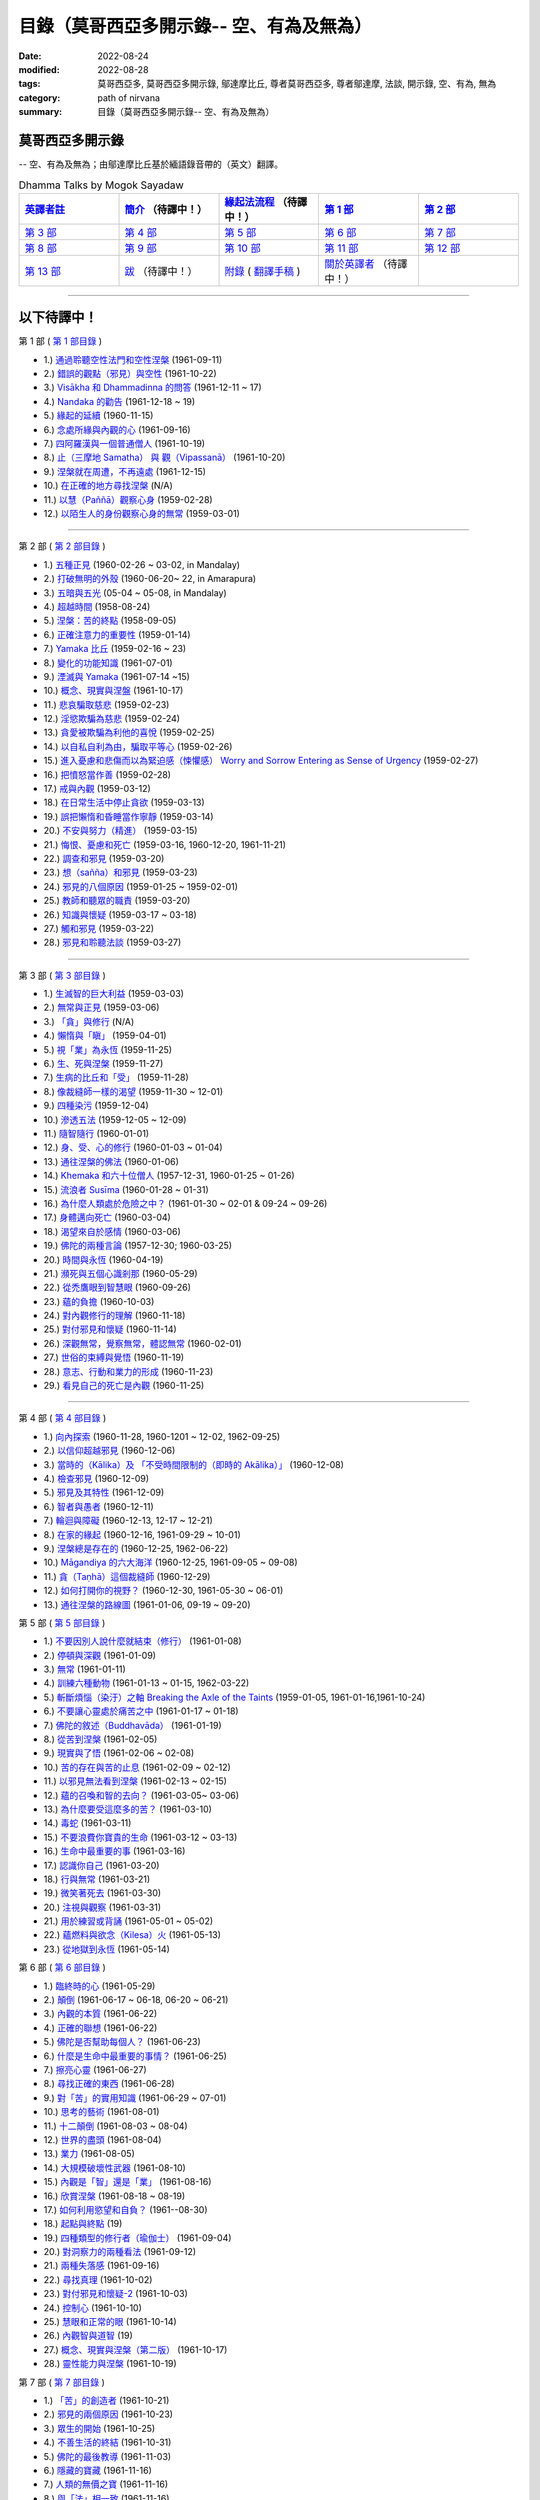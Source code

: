============================================
目錄（莫哥西亞多開示錄-- 空、有為及無為）
============================================

:date: 2022-08-24
:modified: 2022-08-28
:tags: 莫哥西亞多, 莫哥西亞多開示錄, 鄔達摩比丘, 尊者莫哥西亞多, 尊者鄔達摩, 法談, 開示錄, 空、有為, 無為
:category: path of nirvana
:summary: 目錄（莫哥西亞多開示錄-- 空、有為及無為）


莫哥西亞多開示錄
~~~~~~~~~~~~~~~~~~~

-- 空、有為及無為；由鄔達摩比丘基於緬語錄音帶的（英文）翻譯。

.. list-table:: Dhamma Talks by Mogok Sayadaw
   :widths: 20 20 20 20 20
   :header-rows: 1

   * - `英譯者註 <{filename}translator-notes-han%zh.rst>`__
     - `簡介 <{filename}introduction-han%zh.rst>`__  （待譯中！）
     - `緣起法流程 <{filename}da-process-han%zh.rst>`__ （待譯中！）
     - `第 1 部`_
     - `第 2 部`_ 
   * - `第 3 部`_
     - `第 4 部`_
     - `第 5 部`_
     - `第 6 部`_
     - `第 7 部`_
   * - `第 8 部`_
     - `第 9 部`_
     - `第 10 部`_
     - `第 11 部`_
     - `第 12 部`_
   * - `第 13 部`_
     - `跋 <{filename}postscript-han%zh.rst>`__ （待譯中！）
     - `附錄 <{filename}appendix-han%zh.rst>`__ ( `翻譯手稿 <{filename}../dhamma-talks-by-mogok-sayadaw/translation-manuscript%zh.rst>`__ )
     - `關於英譯者`_  （待譯中！）
     - 

---------------------------

以下待譯中！
~~~~~~~~~~~~~~

_`第 1 部` ( `第 1 部目錄 <{filename}pt01-content-of-part01-han%zh.rst>`_ )

- 1.) `通過聆聽空性法門和空性涅槃 <{filename}pt01-01-emptiness-dhamma-and-emptiness-nibbana-han%zh.rst>`_ (1961-09-11)

- 2.) `錯誤的觀點（邪見）與空性 <{filename}pt01-02-wrong-view-and-emptiness-han%zh.rst>`_ (1961-10-22)

- 3.) `Visākha 和 Dhammadinna 的問答 <{filename}pt01-03-questions-and-answers-by-visakha-and-dhammadinna-han%zh.rst>`_ (1961-12-11 ~ 17)

- 4.) `Nandaka 的勸告 <{filename}pt01-04-nandaka-s-exhortation-han%zh.rst>`_ (1961-12-18 ~ 19)

- 5.) `緣起的延續 <{filename}pt01-05-continuation-of-dependent-arising-han%zh.rst>`_ (1960-11-15)

- 6.) `念處所緣與內觀的心 <{filename}pt01-06-satipathana-objects-and-the-contemplative-mind-han%zh.rst>`_ (1961-09-16)

- 7.) `四阿羅漢與一個普通僧人 <{filename}pt01-07-four-arahants-and-an-ordinary-monk-han%zh.rst>`_ (1961-10-19)

- 8.) `止（三摩地 Samatha） 與 觀（Vipassanā） <{filename}pt01-08-samatha-and-vipassana-han%zh.rst>`_ (1961-10-20)

- 9.) `涅槃就在周遭，不再遠處 <{filename}pt01-09-nibbana-is-near-not-far-away-han%zh.rst>`_ (1961-12-15)

- 10.) `在正確的地方尋找涅槃 <{filename}pt01-10-looking-for-nibbana-at-the-right-place-han%zh.rst>`_ (N/A)

- 11.) `以慧（Paññā）觀察心身 <{filename}pt01-11-observe-the-mind-body-with-panna-han%zh.rst>`_ (1959-02-28)

- 12.) `以陌生人的身份觀察心身的無常 <{filename}pt01-12-observe-the-impermanence-of-mind-body-as-a-stranger-han%zh.rst>`_ (1959-03-01)

------

_`第 2 部` ( `第 2 部目錄 <{filename}pt02-content-of-part02-han%zh.rst>`_ )

- 1.) `五種正見 <{filename}pt02-01-five-kinds-of-right-view-han%zh.rst>`_ (1960-02-26 ~ 03-02, in Mandalay)

- 2.) `打破無明的外殼 <{filename}pt02-02-breaking-the-shells-of-ignorance-han%zh.rst>`_ (1960-06-20~ 22, in Amarapura)

- 3.) `五暗與五光 <{filename}pt02-03-five-darkness-five-lights-han%zh.rst>`_ (05-04 ~ 05-08, in Mandalay)

- 4.) `超越時間 <{filename}pt02-04-transcending-time-han%zh.rst>`_ (1958-08-24)

- 5.) `涅槃：苦的終點 <{filename}pt02-05-nibbana-the-ending-of-dukkha-han%zh.rst>`_ (1958-09-05)

- 6.) `正確注意力的重要性 <{filename}pt02-06-important-of-right-attention-han%zh.rst>`_ (1959-01-14)

- 7.) `Yamaka 比丘 <{filename}pt02-07-bhikkhu-yamaka-han%zh.rst>`_ (1959-02-16 ~ 23)

- 8.) `變化的功能知識 <{filename}pt02-08-functional-knowledge-of-change-han%zh.rst>`_ (1961-07-01)

- 9.) `湮滅與 Yamaka <{filename}pt02-09-annihilation-and-yamaka-han%zh.rst>`_ (1961-07-14 ~15)

- 10.) `概念、現實與涅盤 <{filename}pt02-10-concept-reality-and-nibbana-han%zh.rst>`_ (1961-10-17)

- 11.) `悲哀騙取慈悲 <{filename}pt02-11-sorrow-deceiving-as-compassion-han%zh.rst>`_ (1959-02-23)

- 12.) `淫慾欺騙為慈悲 <{filename}pt02-12-lust-deceiving-as-lovingkindness-han%zh.rst>`_ (1959-02-24)

- 13.) `貪愛被欺騙為利他的喜悅 <{filename}pt02-13-tanha-deceiving-as-altruistic-joy-han%zh.rst>`_ (1959-02-25)

- 14.) `以自私自利為由，騙取平等心 <{filename}pt02-14-selfishness-deceiving-as-equanimity-han%zh.rst>`_ (1959-02-26)

- 15.) `進入憂慮和悲傷而以為緊迫感（悚懼感） Worry and Sorrow Entering as Sense of Urgency <{filename}pt02-15-worry-and-sorrow-entering-as-sense-of-urgency-han%zh.rst>`_ (1959-02-27)

- 16.) `把憤怒當作善 <{filename}pt02-16-take-anger-as-wholesome-han%zh.rst>`_ (1959-02-28)

- 17.) `戒與內觀 <{filename}pt02-17-sila-and-vipassana-han%zh.rst>`_ (1959-03-12)

- 18.) `在日常生活中停止貪欲 <{filename}pt02-18-to-stop-craving-in-everyday-life-han%zh.rst>`_ (1959-03-13)

- 19.) `誤把懶惰和昏睡當作寧靜 <{filename}pt02-19-mistaken-sloth-and-torpor-as-serenity-han%zh.rst>`_ (1959-03-14)

- 20.) `不安與努力（精進） <{filename}pt02-20-restlessness-and-effort-han%zh.rst>`_ (1959-03-15)

- 21.) `悔恨、憂慮和死亡 <{filename}pt02-21-remorse-worry-and-dying-han%zh.rst>`_ (1959-03-16, 1960-12-20, 1961-11-21)

- 22.) `調查和邪見 <{filename}pt02-22-investigation-and-wrong-views-han%zh.rst>`_ (1959-03-20)

- 23.) `想（sañña）和邪見 <{filename}pt02-23-perception-and-wrong-views-han%zh.rst>`_ (1959-03-23)

- 24.) `邪見的八個原因 <{filename}pt02-24-eight-causes-of-wrong-views-han%zh.rst>`_ (1959-01-25 ~ 1959-02-01)

- 25.) `教師和聽眾的職責 <{filename}pt02-25-duties-of-teacher-and-listener-han%zh.rst>`_ (1959-03-20)

- 26.) `知識與懷疑 <{filename}pt02-26-knowledge-and-doubt-han%zh.rst>`_ (1959-03-17 ~ 03-18)

- 27.) `觸和邪見 <{filename}pt02-27-contact-and-wrong-view-han%zh.rst>`_ (1959-03-22)

- 28.) `邪見和聆聽法談 <{filename}pt02-28-wrong-viewand-listening-talks-han%zh.rst>`_ (1959-03-27)

------

_`第 3 部` ( `第 3 部目錄 <{filename}pt03-content-of-part03-han%zh.rst>`_ )

- 1.) `生滅智的巨大利益 <{filename}pt03-01-great-benefit-of-udayabbhaya-nana-han%zh.rst>`_ (1959-03-03)

- 2.) `無常與正見 <{filename}pt03-02-impermanence-and-right-view-han%zh.rst>`_ (1959-03-06)

- 3.) `「貪」與修行 <{filename}pt03-03-tanha-and-practice-han%zh.rst>`_ (N/A)

- 4.) `懶惰與「瞋」 <{filename}pt03-04-laziness-and-dosa-han%zh.rst>`_ (1959-04-01)

- 5.) `視「業」為永恆 <{filename}pt03-05-take-kamma-as-permanence-han%zh.rst>`_ (1959-11-25)

- 6.) `生、死與涅槃 <{filename}pt03-06-birth-death-and-nibbana-han%zh.rst>`_ (1959-11-27)

- 7.) `生病的比丘和「受」 <{filename}pt03-07-sick-bhikkhu-and-vedana-han%zh.rst>`_ (1959-11-28)

- 8.) `像裁縫師一樣的渴望 <{filename}pt03-08-craving-like-a-tailor-han%zh.rst>`_ (1959-11-30 ~ 12-01)

- 9.) `四種染污 <{filename}pt03-09-four-taints-han%zh.rst>`_ (1959-12-04)

- 10.) `滲透五法 <{filename}pt03-10-penetration-of-the-five-dhamma-han%zh.rst>`_ (1959-12-05 ~ 12-09)

- 11.) `隨智隨行 <{filename}pt03-11-follow-behind-with-knowing-han%zh.rst>`_ (1960-01-01)

- 12.) `身、受、心的修行 <{filename}pt03-12-practice-on-the-body-feeling-and-mind-han%zh.rst>`_ (1960-01-03 ~ 01-04)

- 13.) `通往涅槃的佛法 <{filename}pt03-13-dhamma-to-nibbana-han%zh.rst>`_ (1960-01-06)

- 14.) `Khemaka 和六十位僧人 <{filename}pt03-14-khemaka-and-the-sixty-monks-han%zh.rst>`_ (1957-12-31, 1960-01-25 ~ 01-26)

- 15.) `流浪者 Susīma <{filename}pt03-15-susima-the-wanderer-han%zh.rst>`_ (1960-01-28 ~ 01-31)

- 16.) `為什麼人類處於危險之中？ <{filename}pt03-16-why-human-beings-in-dangers-han%zh.rst>`_ (1961-01-30 ~ 02-01 & 09-24 ~ 09-26)

- 17.) `身體邁向死亡 <{filename}pt03-17-body-moving-towards-death-han%zh.rst>`_ (1960-03-04)

- 18.) `渴望來自於感情 <{filename}pt03-18-craving-come-from-affection-han%zh.rst>`_ (1960-03-06)

- 19.) `佛陀的兩種言論 <{filename}pt03-19-two-kinds-of-speech-of-the-buddha-han%zh.rst>`_ (1957-12-30; 1960-03-25)

- 20.) `時間與永恆 <{filename}pt03-20-time-and-timelessness-han%zh.rst>`_ (1960-04-19)

- 21.) `瀕死與五個心識剎那 <{filename}pt03-21-near-death-and-the-five-mind-moments-han%zh.rst>`_ (1960-05-29)

- 22.) `從禿鷹眼到智慧眼 <{filename}pt03-22-from-vulture-eye-to-wisdom-eye-han%zh.rst>`_ (1960-09-26)

- 23.) `蘊的負擔 <{filename}pt03-23-burden-of-the-khandhas-han%zh.rst>`_ (1960-10-03)

- 24.) `對內觀修行的理解 <{filename}pt03-24-understanding-of-insight-practice-han%zh.rst>`_ (1960-11-18)

- 25.) `對付邪見和懷疑 <{filename}pt03-25-to-deal-with-wrong-viewand-doubt-han%zh.rst>`_ (1960-11-14)

- 26.) `深觀無常，覺察無常，體認無常 <{filename}pt03-26-contemplate-anicca-perceive-anicca-and-know-anicca-han%zh.rst>`_ (1960-02-01)

- 27.) `世俗的束縛與覺悟 <{filename}pt03-27-worldly-fetters-and-realization-han%zh.rst>`_ (1960-11-19)

- 28.) `意志、行動和業力的形成 <{filename}pt03-28-volition-action-and-kammic-formation-han%zh.rst>`_ (1960-11-23)

- 29.) `看見自己的死亡是內觀 <{filename}pt03-29-seeing-ones-own-death-is-vipassana-han%zh.rst>`_ (1960-11-25)

------

_`第 4 部` ( `第 4 部目錄 <{filename}pt04-content-of-part04-han%zh.rst>`_ )

- 1.) `向內探索 <{filename}pt04-01-inward-exploration-han%zh.rst>`_ (1960-11-28, 1960-1201 ~ 12-02, 1962-09-25)

- 2.) `以信仰超越邪見 <{filename}pt04-02-with-faith-transcend-wrong-view-han%zh.rst>`_ (1960-12-06)

- 3.) `當時的（Kālika）及 「不受時間限制的（即時的 Akālika）」 <{filename}pt04-03-time-comsuming-and-timeless-kalika-and-akalika-han%zh.rst>`_ (1960-12-08)

- 4.) `檢查邪見 <{filename}pt04-04-checking-for-wrong-views-han%zh.rst>`_ (1960-12-09)

- 5.) `邪見及其特性 <{filename}pt04-05-wrong-views-and-characters-han%zh.rst>`_ (1961-12-09)

- 6.) `智者與愚者 <{filename}pt04-06-the-wise-and-the-fool-han%zh.rst>`_ (1960-12-11)

- 7.) `輪迴與障礙 <{filename}pt04-07-samsara-and-the-hindrances-han%zh.rst>`_ (1960-12-13, 12-17 ~ 12-21)

- 8.) `在家的緣起 <{filename}pt04-08-dependent-origination-at-home-han%zh.rst>`_ (1960-12-16, 1961-09-29 ~ 10-01)

- 9.) `涅槃總是存在的 <{filename}pt04-09-nibbana-always-exist-han%zh.rst>`_ (1960-12-25, 1962-06-22)

- 10.) `Māgandiya 的六大海洋 <{filename}pt04-10-the-six-oceans-of-magandiya-han%zh.rst>`_ (1960-12-25, 1961-09-05 ~ 09-08)

- 11.) `貪（Taṇhā）這個裁縫師 <{filename}pt04-11-tanha-the-tailor-han%zh.rst>`_ (1960-12-29)

- 12.) `如何打開你的視野？ <{filename}pt04-12-how-to-open-your-eye-han%zh.rst>`_ (1960-12-30, 1961-05-30 ~ 06-01)

- 13.) `通往涅槃的路線圖 <{filename}pt04-13-the-road-map-to-nibbana-han%zh.rst>`_ (1961-01-06, 09-19 ~ 09-20)

_`第 5 部` ( `第 5 部目錄 <{filename}pt05-content-of-part05-han%zh.rst>`_ )

- 1.) `不要因別人說什麼就結束（修行） <{filename}pt05-01-dont-end-up-at-what-others-say-han%zh.rst>`_ (1961-01-08)

- 2.) `停頓與深觀 <{filename}pt05-02-stopping-and-contemplation-han%zh.rst>`_ (1961-01-09)

- 3.) `無常 <{filename}pt05-03-impermanence-han%zh.rst>`_ (1961-01-11)

- 4.) `訓練六種動物 <{filename}pt05-04-training-the-six-animals-han%zh.rst>`_ (1961-01-13 ~ 01-15, 1962-03-22)

- 5.) `斬斷煩惱（染汙）之軸 Breaking the Axle of the Taints <{filename}pt05-05-breaking-the-axle-of-the-taints-han%zh.rst>`_ (1959-01-05, 1961-01-16,1961-10-24)

- 6.) `不要讓心靈處於痛苦之中 <{filename}pt05-06-dont-let-the-mind-in-pain-han%zh.rst>`_ (1961-01-17 ~ 01-18)

- 7.) `佛陀的敘述（Buddhavāda） <{filename}pt05-07-buddhavada-han%zh.rst>`_ (1961-01-19)

- 8.) `從苦到涅槃 <{filename}pt05-08-from-dukkha-to-nibbana-han%zh.rst>`_ (1961-02-05)

- 9.) `現實與了悟 <{filename}pt05-09-the-reality-and-the-knowing-han%zh.rst>`_ (1961-02-06 ~ 02-08)

- 10.) `苦的存在與苦的止息 <{filename}pt05-10-dukkha-exist-and-dukkha-cease-han%zh.rst>`_ (1961-02-09 ~ 02-12)

- 11.) `以邪見無法看到涅槃 <{filename}pt05-11-cant-see-nibbana-with-wrong-view-han%zh.rst>`_ (1961-02-13 ~ 02-15)

- 12.) `蘊的召喚和智的去向？ <{filename}pt05-12-khandha-calling-and-nana-going-han%zh.rst>`_ (1961-03-05~ 03-06)

- 13.) `為什麼要受這麼多的苦？ <{filename}pt05-13-why-suffer-so-much-han%zh.rst>`_ (1961-03-10)

- 14.) `毒蛇 <{filename}pt05-14-a-poisonous-snake-han%zh.rst>`_ (1961-03-11)

- 15.) `不要浪費你寶貴的生命 <{filename}pt05-15-dont-waste-your-precious-life-han%zh.rst>`_ (1961-03-12 ~ 03-13)

- 16.) `生命中最重要的事 <{filename}pt05-16-the-most-important-thing-in-life-han%zh.rst>`_ (1961-03-16)

- 17.) `認識你自己 <{filename}pt05-17-to-know-yourself-han%zh.rst>`_ (1961-03-20)

- 18.) `行與無常 <{filename}pt05-18-formation-and-impermanence-han%zh.rst>`_ (1961-03-21)

- 19.) `微笑著死去 <{filename}pt05-19-dying-with-smile-han%zh.rst>`_ (1961-03-30)

- 20.) `注視與觀察 <{filename}pt05-20-watching-and-observing-han%zh.rst>`_ (1961-03-31)

- 21.) `用於練習或背誦 <{filename}pt05-21-for-practice-or-reciting-han%zh.rst>`_ (1961-05-01 ~ 05-02)

- 22.) `蘊燃料與欲念（Kilesa）火 <{filename}pt05-22-khandha-fuel-with-kilesa-fire-han%zh.rst>`_ (1961-05-13)

- 23.) `從地獄到永恆 <{filename}pt05-23-from-hell-to-eternity-han%zh.rst>`_ (1961-05-14)

_`第 6 部` ( `第 6 部目錄 <{filename}pt06-content-of-part06-han%zh.rst>`_ )

- 1.) `臨終時的心 <{filename}pt06-01-the-mind-at-dying-han%zh.rst>`_ (1961-05-29)

- 2.) `顛倒 <{filename}pt06-02-perversions-han%zh.rst>`_ (1961-06-17 ~ 06-18, 06-20 ~ 06-21)

- 3.) `內觀的本質 <{filename}pt06-03-the-nature-of-vipassana-han%zh.rst>`_ (1961-06-22)

- 4.) `正確的聯想 <{filename}pt06-04-the-right-association-han%zh.rst>`_ (1961-06-22)

- 5.) `佛陀是否幫助每個人？ <{filename}pt06-05-did-the-buddha-help-everyone-han%zh.rst>`_ (1961-06-23)

- 6.) `什麼是生命中最重要的事情？ <{filename}pt06-06-what-is-the-most-important-thing-in-life-han%zh.rst>`_ (1961-06-25)

- 7.) `擦亮心靈 <{filename}pt06-07-polishing-the-mind-han%zh.rst>`_ (1961-06-27)

- 8.) `尋找正確的東西 <{filename}pt06-08-searching-for-the-right-things-han%zh.rst>`_ (1961-06-28)

- 9.) `對「苦」的實用知識 <{filename}pt06-09-practical-knowledge-of-dukkha-han%zh.rst>`_ (1961-06-29 ~ 07-01)

- 10.) `思考的藝術 <{filename}pt06-10-the-art-of-thinking-han%zh.rst>`_ (1961-08-01)

- 11.) `十二顛倒 <{filename}pt06-11-twelve-perversions-han%zh.rst>`_ (1961-08-03 ~ 08-04)

- 12.) `世界的盡頭 <{filename}pt06-12-the-end-of-the-world-han%zh.rst>`_ (1961-08-04)

- 13.) `業力 <{filename}pt06-13-kammic-energy-han%zh.rst>`_ (1961-08-05)

- 14.) `大規模破壞性武器 <{filename}pt06-14-weapon-of-mass-destruction-han%zh.rst>`_ (1961-08-10)

- 15.) `內觀是「智」還是「業」 <{filename}pt06-15-vipassana-is-knowledge-or-action-han%zh.rst>`_ (1961-08-16) 

- 16.) `欣賞涅槃 <{filename}pt06-16-appreciation-of-nibbana-han%zh.rst>`_ (1961-08-18 ~ 08-19)

- 17.) `如何利用慾望和自負？ <{filename}pt06-17-how-to-use-desire-and-conceit-han%zh.rst>`_ (1961--08-30)

- 18.) `起點與終點 <{filename}pt06-18-beginning-and-ending-han%zh.rst>`_ (19)

- 19.) `四種類型的修行者（瑜伽士） <{filename}pt06-19-four-types-of-yogi-han%zh.rst>`_ (1961-09-04)

- 20.) `對洞察力的兩種看法 <{filename}pt06-20-two-views-on-insight-han%zh.rst>`_ (1961-09-12)

- 21.) `兩種失落感 <{filename}pt06-21-two-kinds-of-disenchantment-han%zh.rst>`_ (1961-09-16)

- 22.) `尋找真理 <{filename}pt06-22-searching-for-the-truth-han%zh.rst>`_ (1961-10-02)

- 23.) `對付邪見和懷疑-2 <{filename}pt06-23-dealing-with-wrong-view-and-doubt-han%zh.rst>`_ (1961-10-03)

- 24.) `控制心 <{filename}pt06-24-controlling-the-mind-han%zh.rst>`_ (1961-10-10)

- 25.) `慧眼和正常的眼 <{filename}pt06-25-nana-eye-and-normal-eye-han%zh.rst>`_ (1961-10-14)

- 26.) `內觀智與道智 <{filename}pt06-26-insight-knowledge-and-path-knowledge-han%zh.rst>`_ (19)

- 27.) `概念、現實與涅槃（第二版） <{filename}pt06-27-concept-reality-and-nibbana-han%zh.rst>`_ (1961-10-17)

- 28.) `靈性能力與涅槃 <{filename}pt06-28-spiritual-faculties-and-nibbana-han%zh.rst>`_ (1961-10-19)

_`第 7 部` ( `第 7 部目錄 <{filename}pt07-content-of-part07-han%zh.rst>`_ )

- 1.) `「苦」的創造者 <{filename}pt07-01-the-creators-of-dukkha-han%zh.rst>`_ (1961-10-21)

- 2.) `邪見的兩個原因 <{filename}pt07-02-two-causes-for-wrong-view-han%zh.rst>`_ (1961-10-23)

- 3.) `眾生的開始 <{filename}pt07-03-beginning-of-beings-han%zh.rst>`_ (1961-10-25)

- 4.) `不善生活的終結 <{filename}pt07-04-ending-of-the-unwholesome-life-han%zh.rst>`_ (1961-10-31)

- 5.) `佛陀的最後教導 <{filename}pt07-05-the-last-teaching-of-the-buddha-han%zh.rst>`_ (1961-11-03)

- 6.) `隱藏的寶藏 <{filename}pt07-06-hidden-treasure-han%zh.rst>`_ (1961-11-16)

- 7.) `人類的無價之寶 <{filename}pt07-07-priceless-treasure-of-mankind-han%zh.rst>`_ (1961-11-16)

- 8.) `與「法」相一致 <{filename}pt07-08-in-accordance-with-the-dhamma-han%zh.rst>`_ (1961-11-16)

- 9.) `正確地執行布施 <{filename}pt07-09-perform-adana-properly-han%zh.rst>`_ (1961-11-22)

- 10.) `布施和「苦」的結束 <{filename}pt07-10-dana-and-the-ending-of-dukkha-han%zh.rst>`_ (1961-11-22)

- 11.) `兩個地獄的守護者 <{filename}pt07-11-two-guardians-of-hells-han%zh.rst>`_ (1961-11-23)

- 12.) `不能依賴外部力量 <{filename}pt07-12-cannot-rely-on-the-outside-power-han%zh.rst>`_ (1961-11-23)

- 13.) `「苦」與「苦」的結束 <{filename}pt07-13-dukkha-and-the-end-of-dukkha-han%zh.rst>`_ (1961-11-24)

- 14.) `「受」的重要性 <{filename}pt07-14-importance-of-feeling-han%zh.rst>`_ (1961-11-25)

- 15.) `「貪 Tanhā」與「業 Kamma」 <{filename}pt07-15-craving-and-action-han%zh.rst>`_ (1961-11-28)

- 16.) `三杯藥和瘋狂的眾生 <{filename}pt07-16-three-cups-of-medicine-and-the-crazy-beings-han%zh.rst>`_ (1961-11-30)

- 17.) `「入流者」與顛倒 <{filename}pt07-17-stream-enterer-and-the-inversions-han%zh.rst>`_ (1961-11-30)

- 18.) `打破（輪迴緣起的）軸環 <{filename}pt07-18-breaking-the-collar-han%zh.rst>`_ (1961-11-30)

- 19.) `可怕的邪見 <{filename}pt07-19-frightening-wrong-view-han%zh.rst>`_ (1961-12-05)

- 20.) `如何償還你的債務？ <{filename}pt07-20-how-to-pay-your-debts-han%zh.rst>`_ (1961-12-07)

- 21.) `佛教徒有邪見嗎？ <{filename}pt07-21-do-buddhists-have-wrong-views-han%zh.rst>`_ (1961-12-06)

- 22.) `慈悲為懷的邪見 <{filename}pt07-22-compassion-with-wrong-view-han%zh.rst>`_ (1961-12-08)

- 23.) `智者與愚者之路 <{filename}pt07-23-the-paths-of-the-wise-and-the-fool-han%zh.rst>`_ (1961-12-10)

- 24.) `尋找源頭 <{filename}pt07-24-searching-for-the-source-han%zh.rst>`_ (1961-12-11)

- 25.) `經典中的三種「智」 <{filename}pt07-25-three-knowledges-in-the-suttas-han%zh.rst>`_ (1961-12-15)

- 26.) `佛陀的教誨 <{filename}pt07-26-the-doctrine-of-the-buddha-han%zh.rst>`_ (1961-12-16)

- 27.) `不明智的專注和痛苦 <{filename}pt07-27-unwise-attention-and-sufferings-han%zh.rst>`_ (1961-12-17)

- 28.) `「渴望」戰勝了「行」 <{filename}pt07-28-craving-overrules-actions-han%zh.rst>`_ (1961-12-18)

- 29.) `有條件的（「有為」）和無條件的（「無為」） <{filename}pt07-29-conditioned-and-unconditioned-han%zh.rst>`_ (1962-02-22)

_`第 8 部` ( `第 8 部目錄 <{filename}pt08-content-of-part08-han%zh.rst>`_ )

- 1.) `三言兩語 <{filename}pt08-01-three-worlds-han%zh.rst>`_ (1962-02-15 ~ 02-21)

- 2.) `你是智者還是愚者？ <{filename}pt08-02-are-you-the-wise-or-the-fool-han%zh.rst>`_ (1962-03-05, 03-06)

- 3.) `法的力量 <{filename}pt08-03-power-of-the-dhamma-han%zh.rst>`_ (1962-03-14)

- 4.) `通往涅槃而無新業 <{filename}pt08-04-to-nibbana-without-new-kammas-han%zh.rst>`_ (1962-03-15)

- 5.) `過失與痛苦 <{filename}pt08-05-negligence-and-suffering-han%zh.rst>`_ (1962-03-23, 03-24)

- 6.) `關於無我 <{filename}pt08-06-on-anatta-han%zh.rst>`_ (1962-04-18, 04-19)

- 7.) `沒有了悟的兩個原因 <{filename}pt08-07-two-causes-of-no-realization-han%zh.rst>`_ (1962-04-21)

- 8.) `從具「貪（Tanhā）」和「（我）慢（Māna）」到涅槃 <{filename}pt08-08-with-tanha-and-mana-to-nibbana-han%zh.rst>`_ (1962-05-13)

- 9.) `輪迴的延伸 <{filename}pt08-09-extension-of-samsara-han%zh.rst>`_ (1962-05-15)

- 10.) `被煩惱削弱（的心），就沒有真正的幸福 <{filename}pt08-10-with-kilesa-sap-no-real-happiness-han%zh.rst>`_ (1962-05-29)

- 11.) `不明智的專注和祈禱 <{filename}pt08-11-unwise-attention-and-prayers-han%zh.rst>`_ (1962-06-04)

- 12.) `真理在蘊當中 <{filename}pt08-12-truth-is-in-the-khandha-han%zh.rst>`_ (1962-06-15)

- 13.) `涅槃是最重要的幸福 <{filename}pt08-13-nibbana-is-the-foremost-happiness-han%zh.rst>`_ (1962-06-15)

- 14.) `對自己要有慈悲心和智慧 <{filename}pt08-14-to-has-compassion-and-wisdom-for-oneself-han%zh.rst>`_ (1962-06-16)

- 15.) `關於「心」 <{filename}pt08-15-about-the-mind-han%zh.rst>`_ (1962-06-17)

- 16.) `關於「涅槃」 <{filename}pt08-16-on-nibbana-han%zh.rst>`_ (1962-06-18)

- 17.) `兩種不同的「法」 <{filename}pt08-17-two-different-dhammas-han%zh.rst>`_ (1962-06-20)

- 18.) `兩種對真理的智慧 <{filename}pt08-18-two-knowledges-of-the-truth-han%zh.rst>`_ (1962-06-21)

- 19.) `正確的聯想-2 <{filename}pt08-19-right-association-han%zh.rst>`_ (1962-06-22)

- 20.) `了悟真理的重要性 <{filename}pt08-20-importance-of-knowing-the-truth-han%zh.rst>`_ (1962-07-08)

- 21.) `對佛教徒的回答 <{filename}pt08-21-answer-to-a-buddhist-han%zh.rst>`_ (1962-07-10)

- 22.) `通往涅槃的三個步驟 <{filename}pt08-22-three-steps-to-nibbana-han%zh.rst>`_ (1962-07-08 ~ 07-10)

- 23.) `對《涅槃》的邪見 <{filename}pt08-23-wrong-view-on-nibbana-han%zh.rst>`_ (1962-07-11,  07-12)

_`第 9 部` ( `第 9 部目錄 <{filename}pt09-content-of-part09-han%zh.rst>`_ )

- 1.) `錯誤知識的危險 <{filename}pt09-01-the-dangers-of-wrong-knowledge-han%zh.rst>`_ (1962-07-31)

- 2.) `不衝突和不執著 <{filename}pt09-02-non-conflict-and-non-attachment-han%zh.rst>`_ (1962-08-08)

- 3.) `用深觀來發展 <{filename}pt09-03-development-with-contemplation-han%zh.rst>`_ (1962-08-08)

- 4.) `骨山與血海 <{filename}pt09-04-mountains-of-bones-and-oceans-of-blood-han%zh.rst>`_ (1962-09-02 ~ 09-03)

- 5.) `涅槃的比喻 <{filename}pt09-05-a-simile-for-nibbana-han%zh.rst>`_ (1962-09-07)

- 6.) `深觀無我 <{filename}pt09-06-contemplation-on-anatta-han%zh.rst>`_ (1962-09-16)

- 7.) `染污（煩惱）的止息 <{filename}pt09-07-cessation-of-the-taints-han%zh.rst>`_ (1962-09-19)

- 8.) `你在崇拜邪見嗎？ <{filename}pt09-08-are-you-worshipping-wrong-views-han%zh.rst>`_ (1962-09-20)

- 9.) `身和心的痛苦 <{filename}pt09-09-body-and-mental-pains-han%zh.rst>`_ (1962-09-22)

- 10.) `如何覺知感受而死？ <{filename}pt09-10-how-to-die-with-feelings-han%zh.rst>`_ (1962-09-23, 09-24)

- 11.) `應該知道自己的價值 <{filename}pt09-11-should-know-ones-value-han%zh.rst>`_ (1962-09-26)

- 12.) `誤以為是涅槃 <{filename}pt09-12-mistaken-with-nibbana-han%zh.rst>`_ (1962-10-04 ~ 10-05)

- 13.) `依靠法，不依靠外部力量 <{filename}pt09-13-rely-on-dhamma-not-outside-power-han%zh.rst>`_ (1962-10-07)

- 14.) `兇手 <{filename}pt09-14-the-murderers-han%zh.rst>`_ (1962-10-08)

- 15.) `愛上「苦」 <{filename}pt09-15-fall-in-love-with-dukkha-han%zh.rst>`_ (1962-10-09)

- 16.) `為什麼成為眾生？ <{filename}pt09-16-why-become-living-beings-han%zh.rst>`_ (1962-10-09)

- 17.) `對猴子的迷戀 <{filename}pt09-17-disenchantment-with-the-monkey-han%zh.rst>`_ (1962-10-10)

- 18.) `如何進行布施 <{filename}pt09-18-how-to-perform-dana-han%zh.rst>`_ (1962-10-12)

- 19.) `堅守真正可靠的法 <{filename}pt09-19-staying-with-the-truly-reliable-dhamma-han%zh.rst>`_ (1962-10-15)

- 20.) `關於內觀（觀禪）修行 <{filename}pt09-20-on-vipassana-bhavana-han%zh.rst>`_ (1961-09-01 ~ 09-02)

- 21.) `關於業的邪見 <{filename}pt09-21-wrong-view-on-kamma-han%zh.rst>`_ (1961-09-21, 09-22)

- 22.) `大「苦」的根源 <{filename}pt09-22-the-source-of-great-sufferings-han%zh.rst>`_ (1961-10-04)

- 23.) `無常的重要性 <{filename}pt09-23-the-important-of-anicca-han%zh.rst>`_ (no date)

- 24.) `以智行善業 <{filename}pt09-24-wholesome-kamma-with-knowledge-han%zh.rst>`_ (1960-12-09)

- 25.) `邪見、苦與涅槃 <{filename}pt09-25-wrong-view-dukkha-and-nibbana-han%zh.rst>`_ (1960-10-10)

- 26.) `「苦」之真理的重要性 <{filename}pt09-26-importance-of-the-truth-of-dukkha-han%zh.rst>`_ (1960-12-11)

- 27.) `從無明到「智」 <{filename}pt09-27-from-ignorance-to-knowledge-han%zh.rst>`_ (1960-12-12)

_`第 10 部` ( `第 10 部目錄 <{filename}pt10-content-of-part10-han%zh.rst>`_ )

- 1.) `中道 <{filename}pt10-01-the-middle-way-han%zh.rst>`_ (1960-12-13)

- 2.) `及時糾正自己的錯誤 <{filename}pt10-02-correct-ones-mistakes-in-time-han%zh.rst>`_ (1960-12-18)

- 3.) `你是個傻瓜嗎？ <{filename}pt10-03-are-you-a-fool-han%zh.rst>`_ (1960-12-18)

- 4.) `我們的凶手 <{filename}pt10-04-our-murderers-han%zh.rst>`_ (1960-12-25)

- 5.) `四聖諦 <{filename}pt10-05-the-four-noble-truths-han%zh.rst>`_ (1957-12-06 ~ 12-25)

- 6.) `用智慧償還你的債務 <{filename}pt10-06-pay-your-debts-with-knowledge-han%zh.rst>`_ (1960-12-28)

- 7.) `保護好你的心 <{filename}pt10-07-protecting-your-mind-han%zh.rst>`_ (1960-12-31)

- 8.) `創造者：欺騙的心 <{filename}pt10-08-the-creator-the-deceitful-mind-han%zh.rst>`_ (1961-01-01 ~ 01-05)

- 9.) `明智的注意和努力 <{filename}pt10-09-wise-attention-and-effort-han%zh.rst>`_ (1961-01-09)

- 10.) `鐵鏽侵蝕著鐵 <{filename}pt10-10-rust-corrodes-the-iron-han%zh.rst>`_ (1961-01-10)

- 11.) `以一法通向涅槃 <{filename}pt10-11-to-nibbana-with-one-dhamma-han%zh.rst>`_ (1961-01-11)

- 12.) `以止息達到涅槃 <{filename}pt10-12-to-nibbana-with-stopping-han%zh.rst>`_ (1961-01-12)

- 13.) `真正的避難所（皈依） <{filename}pt10-13-true-refuge-han%zh.rst>`_ (1961-01-14)

- 14.) `疾病的身體 <{filename}pt10-14-the-diseased-body-han%zh.rst>`_ (1961-01-15)

- 15.) `三摩地（止禪 Samadhi）的重要性 <{filename}pt10-15-importance-of-samadhi-han%zh.rst>`_ (1961-01-16)

- 16.) `渴望與「苦」 <{filename}pt10-16-craving-and-suffering-han%zh.rst>`_ (1961-01-21)

- 17.) `履行自己的職責 <{filename}pt10-17-fulfilling-ones-duty-han%zh.rst>`_ (1961-05-27)

- 18.) `無常與無染 <{filename}pt10-18-impermanent-and-taintless-han%zh.rst>`_ (1960-05-30)

- 19.) `「苦」與涅槃 <{filename}pt10-19-dukkha-and-nibbana-han%zh.rst>`_ (1960-06-24)

- 20.) `如何思考？ <{filename}pt10-20-how-to-think-han%zh.rst>`_ (1960-07-01)

- 21.) `四個涅槃 <{filename}pt10-21-four-nibbanas-han%zh.rst>`_ (1960-07-01)

- 22.) `論內觀智 <{filename}pt10-22-on-insight-knowledge-han%zh.rst>`_ (1960-11-27)

_`第 11 部` ( `第 11 部目錄 <{filename}pt11-content-of-part11-han%zh.rst>`_ )

- 1.) `沒有閒工夫是用來受苦的 <{filename}pt11-01-no-free-time-is-for-sufferings-han%zh.rst>`_ (1961-02-04)

- 2.) `誰是你的創造者？ <{filename}pt11-02-who-is-your-creator-han%zh.rst>`_ (1961-02-16)

- 3.) `什麼是最重要的事？ <{filename}pt11-03-what-is-the-most-important-thing-han%zh.rst>`_ (1961-03-19)

- 4.) `存在與不存在的過程 <{filename}pt11-04-process-of-existing-and-not-existing-han%zh.rst>`_ (1961-08-16)

- 5.) `世界的盡頭（B） <{filename}pt11-05-the-end-of-the-world-b-han%zh.rst>`_ (1961-10-28)

- 6.) `為什麼有這麼多屍體？ <{filename}pt11-06-why-so-many-corpses-han%zh.rst>`_ (1961-12-29)

- 7.) `布施和涅槃 <{filename}pt11-07-dana-and-nibbana-han%zh.rst>`_ (1961-12-05)

- 8.) `為死亡而修行 <{filename}pt11-08-practicing-for-dying-han%zh.rst>`_ (1962-08-11 ~ 08-12)

- 9.) `以清淨心見涅槃 <{filename}pt11-09-seeing-nibbana-with-the-pure-mind-han%zh.rst>`_ (1962-08-23)

- 10.) `死亡的兩種方式 <{filename}pt11-10-two-ways-of-dying-han%zh.rst>`_ (1962-08-29)

- 11.) `依賴是動搖的 <{filename}pt11-11-dependency-is-wavering-han%zh.rst>`_ (N/A)

- 12.) `造物主 <{filename}pt11-12-the-creator-han%zh.rst>`_ (N/A)

- 13.) `沒有靈魂，只有內在的本性 <{filename}pt11-13-not-a-soul-only-an-intrinsic-nature-han%zh.rst>`_ (N/A)

- 14.) `為什麼不能辨別苦 <{filename}pt11-14-why-cannot-discern-dukkha-han%zh.rst>`_ (N/A)

- 15.) `成為和不成為 <{filename}pt11-15-becoming-and-not-becoming-han%zh.rst>`_ (N/A)

- 16.) `不要在無明中生存和死亡 <{filename}pt11-16-dont-Live-and-die-with-ignorance-han%zh.rst>`_ (N/A)

- 17.) `明智的專注和智慧 <{filename}pt11-17-wise-attention-and-wisdom-han%zh.rst>`_ (N/A)

- 18.) `人類的角色 <{filename}pt11-18-human-characters-han%zh.rst>`_ (N/A)

- 19.) `不再成為狗 <{filename}pt11-19-not-becoming-dog-again-han%zh.rst>`_ (N/A)

- 20.) `難知的「苦」和「受」 <{filename}pt11-20-difficult-to-know-dukkha-and-vedana-han%zh.rst>`_ (N/A)

- 21.) `與「邪見 Diṭṭhi」繩索結合，被「貪 Taṇhā」水帶走 and Carrying Away by Taṇhā Water <{filename}pt11-21-bond-with-ditthi-rope-and-carrying-away-by-tanha-water-han%zh.rst>`_ (N/A)

- 22.) `「內觀」前祛除邪見 <{filename}pt11-22-dispelling-ditthi-before-insight-han%zh.rst>`_ (N/A)

- 23.) `高貴的生活和修行 <{filename}pt11-23-a-noble-life-and-practice-han%zh.rst>`_ (N/A)

- 24.) `有為的現象 <{filename}pt11-24-conditioned-phenomena-han%zh.rst>`_ (N/A)

- 25.) `只修行一個 <{filename}pt11-25-practice-only-one-han%zh.rst>`_ (N/A)

- 26.) `主動心的欺騙 <{filename}pt11-26-deceiving-by-the-active-mind-han%zh.rst>`_ (N/A)

- 27.) `卑鄙和高尚的探索 <{filename}pt11-27-ignoble-and-noble-searches-han%zh.rst>`_ (N/A)

_`第 12 部` ( `第 12 部目錄 <{filename}pt12-content-of-part12-han%zh.rst>`_ )

- 1.) `「蘊 Khandha」燃料、「雜染 Kilesa」火和涅槃 <{filename}pt12-01-khandha-fuel-kilesa-fire-and-nibbana-han%zh.rst>`_ (N/A)

- 2.) `「苦 Dukkha」的穿透 <{filename}pt12-02-penetration-of-dukkha-han%zh.rst>`_ (1956-10-15)

- 3.) `「法」及「隨法 Anudhamma」 <{filename}pt12-03-dhamma-and-anudhamma-han%zh.rst>`_ (1956) (no date but year noted)

- 4.) `「緣起（依存的產生）」和四聖諦 <{filename}pt12-04-dependent-arising-and-the-four-noble-truths-han%zh.rst>`_ (N/A)

- 5.) `「緣起」和「煩惱、染汙 Taints」 <{filename}pt12-05-dependent-arising-and-the-taints-han%zh.rst>`_ (N/A)

- 6.) `（世間）俗人無法逃避的危險 <{filename}pt12-06-dangers-that-the-worldlings-cannot-escape-han%zh.rst>`_ (N/A)

- 7.) `就只是內在本質 Just Intrinsic Nature <{filename}pt12-07-just-intrinsic-nature-han%zh.rst>`_ (N/A)

- 8.) `無明與渴求 <{filename}pt12-08-ignorance-and-craving-han%zh.rst>`_ (N/A)

- 9.) `人人都是小偷 <{filename}pt12-09-everyone-is-a-thief-han%zh.rst>`_ (N/A)

- 10.) `概念、真理和明智的專注 <{filename}pt12-10-concept-reality-and-wise-attention-han%zh.rst>`_ (N/A)

- 11.) `簡單而直接（2） <{filename}pt12-11-simple-and-direct-han%zh.rst>`_ (N/A)

- 12.) `每個人的內觀 <{filename}pt12-12-insight-for-everyone-han%zh.rst>`_ (N/A)

- 13.) `死與不死 <{filename}pt12-13-dying-and-undying-han%zh.rst>`_ (N/A)

- 14.) `負擔沉重的「蘊」 <{filename}pt12-14-burdened-khandha-han%zh.rst>`_ (N/A)

- 15.) `時間與永恆-2 <{filename}pt12-15-time-and-timeless-han%zh.rst>`_ (N/A)

- 16.) `死亡、輪迴和涅槃 <{filename}pt12-16-dying-samsara-and-nibbana-han%zh.rst>`_ (N/A)

- 17.) `不要迷失在「苦」中 <{filename}pt12-17-donot-get-lost-in-sufferings-han%zh.rst>`_ (N/A)

- 18.) `第一講的三個「智」 <{filename}pt12-18-three-knowledges-of-the-first-discourse-han%zh.rst>`_ (N/A)

- 19.) `關於死亡的指引 <{filename}pt12-19-instruction-on-dying-han%zh.rst>`_ (N/A)

- 20.) `不要浪費你寶貴的時間 <{filename}pt12-20-donot-waste-your-precious-times-han%zh.rst>`_ (N/A)

- 21.) `「非聖法 ignoble dhamma」 的危險 <{filename}pt12-21-dangers-of-ignoble-dhamma-han%zh.rst>`_ (N/A)

- 22.) `真正的佛法和假冒的佛法 <{filename}pt12-22-true-dhamma-and-counterfeit-dhamma-han%zh.rst>`_ (N/A)

- 23.) `時間的超越 <{filename}pt12-23-transcending-of-time-han%zh.rst>`_ (N/A)

_`第 13 部` ( `第 13 部目錄 <{filename}pt13-content-of-part13-han%zh.rst>`_ )

- 1.) `真正的救世主 <{filename}pt13-01-the-real-saviour-han%zh.rst>`_ (1961-07-28)

- 2.) `應該同情自己 <{filename}pt13-02-should-have-sympathy-for-oneself-han%zh.rst>`_ (1961-10-07~08)

- 3.) `無常和瞬間涅槃的重要性 <{filename}pt13-03-importance-of-anicca-and-momentary-nibbana-han%zh.rst>`_ (1961-10-11)

- 4.) `在無明中成長 <{filename}pt13-04-grown-up-with-ignorance-han%zh.rst>`_ (1961-10-18)

- 5.) `無怨無悔與微笑之道 <{filename}pt13-05-the-way-of-no-grimace-and-smile-han%zh.rst>`_ (1961-11-15)

- 6.) `人的故事和他的愚蠢 <{filename}pt13-06-man-s-story-and-his-stupidity-han%zh.rst>`_ (1961-11-27)

- 7.) `人，帶著「雜染煩惱 Kilesa」這個疾病卻快樂 <{filename}pt13-07-man-happy-with-kilesa-diseases-han%zh.rst>`_ (1961-11-27)

- 8.) `與殺手相愛 <{filename}pt13-08-fall-in-love-with-the-killer-han%zh.rst>`_ (1961-12-19~20)

- 9.) `每個人都是陌生人 <{filename}pt13-09-everyone-is-a-stranger-han%zh.rst>`_ (1962-03-12)

- 10.) `動搖與不動搖 <{filename}pt13-10-wavering-and-not-wavering-han%zh.rst>`_ (1962-05-05~06)

- 11.) `這麼多的藉口 <{filename}pt13-11-so-many-excuses-han%zh.rst>`_ (1962-06-09)

- 12.) `隱藏的涅槃 <{filename}pt13-12-the-hidden-nibbana-han%zh.rst>`_ (1962-09-28)

- 13.) `一個有四個主人的奴隸 <{filename}pt13-13-a-slave-with-four-masters-han%zh.rst>`_ (1960-12-18)

- 14.) `扭曲的盲人 <{filename}pt13-14-the-blind-with-distortions-han%zh.rst>`_ (1960-12-20)

- 15.) `論喜愛感官享受 <{filename}pt13-15-on-sensuality-han%zh.rst>`_ (1960-12-21)

- 16.) `是你的觀點還是佛的觀點？ <{filename}pt13-16-is-it-your-view-or-the-buddha-s-view-han%zh.rst>`_ (1960-12-24)

- 17.) `貪欲的危險 <{filename}pt13-17-the-danger-of-craving-han%zh.rst>`_ (1960-10-05)

- 18.) `發生的一切是「無我」嗎？Is Everything That Happens Anatta? <{filename}pt13-18-is-everything-that-happens-anatta-han%zh.rst>`_ (1960-12-30)

- 19.) `人類的危險 <{filename}pt13-19-human-perils-han%zh.rst>`_ (1961-01-08)

- 20.) `救世主—「無常智」 <{filename}pt13-20-anicca-nana-the-saviour-han%zh.rst>`_ (1961-01-10)

- 21.) `真正的皈依處（避難所）—上帝或佛法？ <{filename}pt13-21-true-refuge-god-or-dhamma-han%zh.rst>`_ (1961-01-14)

- 22.) `生與死的藝術 <{filename}pt13-22-the-art-of-living-and-dying-han%zh.rst>`_ (1961-09-25~30)

- 23.) `養成習慣修行的重要性 <{filename}pt13-23-importance-of-habitual-practice-han%zh.rst>`_ (1961-10-20)

- 24.) `只有「苦」存在 <{filename}pt13-24-only-dukkha-exists-han%zh.rst>`_ (1961-10-28)

- 25.) `證入涅槃的波羅蜜 <{filename}pt13-25-perfection-for-nibbana-han%zh.rst>`_ (N/A)

- 26.) `快樂涅槃（Sukha Nibbāna） <{filename}pt13-26-sukha-nibbana-han%zh.rst>`_ (In 1954)

- 27.) `以「三智」見升華 <{filename}pt13-27-ascending-with-three-knowledges-han%zh.rst>`_ (N/A)

- 28.) `成就與八種過失 <{filename}pt13-28-becoming-and-eight-faults-han%zh.rst>`_  (N/A)

- 29.) `「苦」的本質 <{filename}pt13-29-the-nature-of-dukkha-han%zh.rst>`_ (N/A)

- 30.) `最可怕的危險 <{filename}pt13-30-the-worst-danger-han%zh.rst>`_ (N/A)

- 31.) `「苦聖諦」的重要性 <{filename}pt13-31-importance-of-dukkha-sacca-han%zh.rst>`_ (N/A)

- 32.) `處理五力（五種精神能力）和五種障礙 <{filename}pt13-32-dealing-with-the-five-spiritual-faculties-and-five-hindrances-han%zh.rst>`_ (N/A)

- 33.) `最危險的敵人 <{filename}pt13-33-the-most-dangerous-enemy-han%zh.rst>`_ (N/A)

----

_`關於英譯者`: 請 `點此 <{filename}dhamma-talks-by-mogok-sayadaw-about-the-translator-han%zh.rst>`_

------

更新：西元 2022-08-28

------

- 尊者 鄔達摩比丘出版品 `目錄 <{filename}../publication-of-ven-uttamo-han%zh.rst>`__ 


..
  2022-08-28 finish titles & del: 中譯者聲明 & 據英譯者—鄔達摩比丘交待 which moved on footer 
  2022-08-24 create rst; post on 08-26; 以下待譯中！
